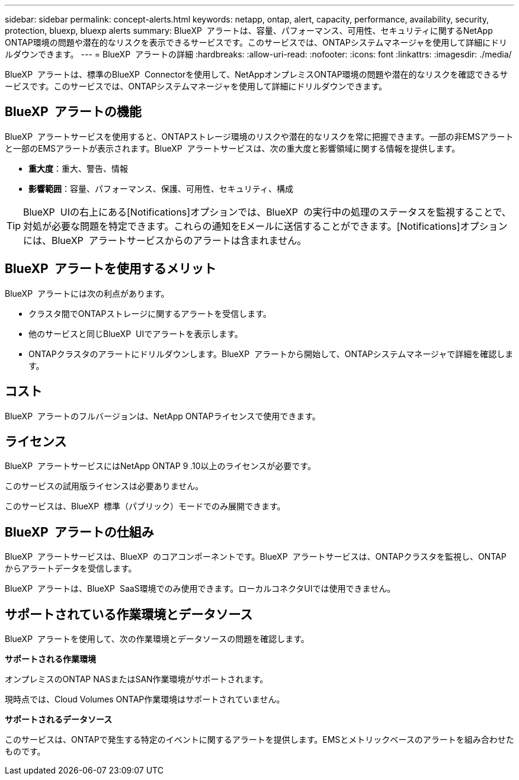 ---
sidebar: sidebar 
permalink: concept-alerts.html 
keywords: netapp, ontap, alert, capacity, performance, availability, security, protection, bluexp, bluexp alerts 
summary: BlueXP  アラートは、容量、パフォーマンス、可用性、セキュリティに関するNetApp ONTAP環境の問題や潜在的なリスクを表示できるサービスです。このサービスでは、ONTAPシステムマネージャを使用して詳細にドリルダウンできます。 
---
= BlueXP  アラートの詳細
:hardbreaks:
:allow-uri-read: 
:nofooter: 
:icons: font
:linkattrs: 
:imagesdir: ./media/


[role="lead"]
BlueXP  アラートは、標準のBlueXP  Connectorを使用して、NetAppオンプレミスONTAP環境の問題や潜在的なリスクを確認できるサービスです。このサービスでは、ONTAPシステムマネージャを使用して詳細にドリルダウンできます。



== BlueXP  アラートの機能

BlueXP  アラートサービスを使用すると、ONTAPストレージ環境のリスクや潜在的なリスクを常に把握できます。一部の非EMSアラートと一部のEMSアラートが表示されます。BlueXP  アラートサービスは、次の重大度と影響領域に関する情報を提供します。

* *重大度*：重大、警告、情報
* *影響範囲*：容量、パフォーマンス、保護、可用性、セキュリティ、構成



TIP: BlueXP  UIの右上にある[Notifications]オプションでは、BlueXP  の実行中の処理のステータスを監視することで、対処が必要な問題を特定できます。これらの通知をEメールに送信することができます。[Notifications]オプションには、BlueXP  アラートサービスからのアラートは含まれません。



== BlueXP  アラートを使用するメリット

BlueXP  アラートには次の利点があります。

* クラスタ間でONTAPストレージに関するアラートを受信します。
* 他のサービスと同じBlueXP  UIでアラートを表示します。
* ONTAPクラスタのアラートにドリルダウンします。BlueXP  アラートから開始して、ONTAPシステムマネージャで詳細を確認します。




== コスト

BlueXP  アラートのフルバージョンは、NetApp ONTAPライセンスで使用できます。



== ライセンス

BlueXP  アラートサービスにはNetApp ONTAP 9 .10以上のライセンスが必要です。

このサービスの試用版ライセンスは必要ありません。

このサービスは、BlueXP  標準（パブリック）モードでのみ展開できます。



== BlueXP  アラートの仕組み

BlueXP  アラートサービスは、BlueXP  のコアコンポーネントです。BlueXP  アラートサービスは、ONTAPクラスタを監視し、ONTAPからアラートデータを受信します。

BlueXP  アラートは、BlueXP  SaaS環境でのみ使用できます。ローカルコネクタUIでは使用できません。



== サポートされている作業環境とデータソース

BlueXP  アラートを使用して、次の作業環境とデータソースの問題を確認します。

*サポートされる作業環境*

オンプレミスのONTAP NASまたはSAN作業環境がサポートされます。

現時点では、Cloud Volumes ONTAP作業環境はサポートされていません。

*サポートされるデータソース*

このサービスは、ONTAPで発生する特定のイベントに関するアラートを提供します。EMSとメトリックベースのアラートを組み合わせたものです。
